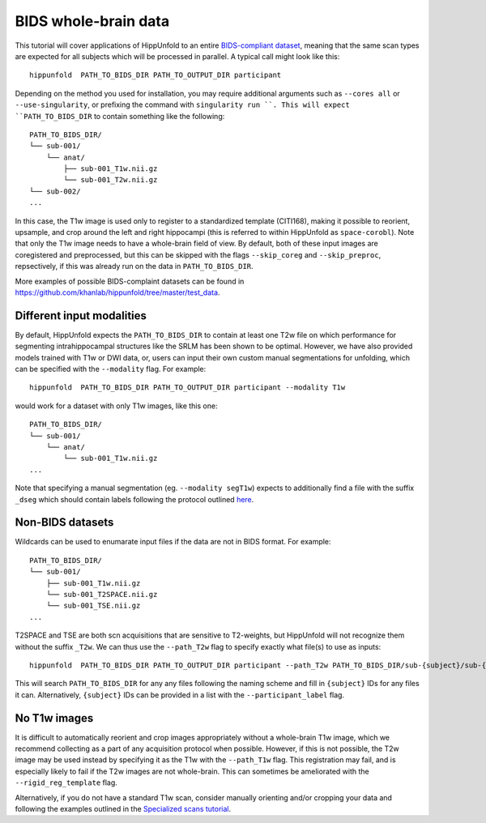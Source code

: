 BIDS whole-brain data
=====================
This tutorial will cover applications of HippUnfold to an entire `BIDS-compliant dataset <https://bids.neuroimaging.io/>`_, meaning that the same scan types are expected for all subjects which will be processed in parallel. A typical call might look like this::

  hippunfold  PATH_TO_BIDS_DIR PATH_TO_OUTPUT_DIR participant 
  

Depending on the method you used for installation, you may require additional arguments such as ``--cores all`` or ``--use-singularity``, or prefixing the command with ``singularity run ``. This will expect ``PATH_TO_BIDS_DIR`` to contain something like the following::

  PATH_TO_BIDS_DIR/
  └── sub-001/
      └── anat/
          ├── sub-001_T1w.nii.gz
          └── sub-001_T2w.nii.gz
  └── sub-002/
  ...
          
          
In this case, the T1w image is used only to register to a standardized template (CITI168), making it possible to reorient, upsample, and crop around the left and right hippocampi (this is referred to within HippUnfold as ``space-corobl``). Note that only the T1w image needs to have a whole-brain field of view. By default, both of these input images are coregistered and preprocessed, but this can be skipped with the flags ``--skip_coreg`` and ``--skip_preproc``, repsectively, if this was already run on the data in ``PATH_TO_BIDS_DIR``. 

More examples of possible BIDS-complaint datasets can be found in https://github.com/khanlab/hippunfold/tree/master/test_data.

Different input modalities
------------------
By default, HippUnfold expects the ``PATH_TO_BIDS_DIR`` to contain at least one T2w file on which performance for segmenting intrahippocampal structures like the SRLM has been shown to be optimal. However, we have also provided models trained with T1w or DWI data, or, users can input their own custom manual segmentations for unfolding, which can be specified with the ``--modality`` flag. For example::

  hippunfold  PATH_TO_BIDS_DIR PATH_TO_OUTPUT_DIR participant --modality T1w
  

would work for a dataset with only T1w images, like this one::

  PATH_TO_BIDS_DIR/
  └── sub-001/
      └── anat/
          └── sub-001_T1w.nii.gz
  ...

Note that specifying a manual segmentation (eg. ``--modality segT1w``) expects to additionally find a file with the suffix ``_dseg`` which should contain labels following the protocol outlined `here <https://ars.els-cdn.com/content/image/1-s2.0-S1053811917309977-mmc1.pdf>`_.

Non-BIDS datasets
------------------
Wildcards can be used to enumarate input files if the data are not in BIDS format. For example::

  PATH_TO_BIDS_DIR/
  └── sub-001/
      ├── sub-001_T1w.nii.gz
      └── sub-001_T2SPACE.nii.gz
      └── sub-001_TSE.nii.gz
  ...

T2SPACE and TSE are both scn acquisitions that are sensitive to T2-weights, but HippUnfold will not recognize them without the suffix ``_T2w``. We can thus use the ``--path_T2w`` flag to specify exactly what file(s) to use as inputs::

  hippunfold  PATH_TO_BIDS_DIR PATH_TO_OUTPUT_DIR participant --path_T2w PATH_TO_BIDS_DIR/sub-{subject}/sub-{subject}_T2SPACE.nii.gz

This will search ``PATH_TO_BIDS_DIR`` for any any files following the naming scheme and fill in ``{subject}`` IDs for any files it can. Alternatively, ``{subject}`` IDs can be provided in a list with the ``--participant_label`` flag.

No T1w images
------------------
It is difficult to automatically reorient and crop images appropriately without a whole-brain T1w image, which we recommend collecting as a part of any acquisition protocol when possible. However, if this is not possible, the T2w image may be used instead by specifying it as the T1w with the ``--path_T1w`` flag. This registration may fail, and is especially likely to fail if the T2w images are not whole-brain. This can sometimes be ameliorated with the ``--rigid_reg_template`` flag. 

Alternatively, if you do not have a standard T1w scan, consider manually orienting and/or cropping your data and following the examples outlined in the `Specialized scans tutorial <https://github.com/khanlab/hippunfold/blob/tutorials/docs/tutorials/specializedScans.rst>`_.
